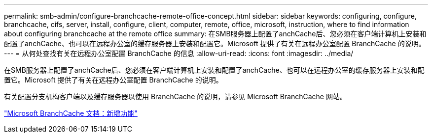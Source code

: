 ---
permalink: smb-admin/configure-branchcache-remote-office-concept.html 
sidebar: sidebar 
keywords: configuring, configure, branchcache, cifs, server, install, configure, client, computer, remote, office, microsoft, instruction, where to find information about configuring branchcache at the remote office 
summary: 在SMB服务器上配置了anchCache后、您必须在客户端计算机上安装和配置了anchCache、也可以在远程办公室的缓存服务器上安装和配置它。Microsoft 提供了有关在远程办公室配置 BranchCache 的说明。 
---
= 从何处查找有关在远程办公室配置 BranchCache 的信息
:allow-uri-read: 
:icons: font
:imagesdir: ../media/


[role="lead"]
在SMB服务器上配置了anchCache后、您必须在客户端计算机上安装和配置了anchCache、也可以在远程办公室的缓存服务器上安装和配置它。Microsoft 提供了有关在远程办公室配置 BranchCache 的说明。

有关配置分支机构客户端以及缓存服务器以使用 BranchCache 的说明，请参见 Microsoft BranchCache 网站。

http://technet.microsoft.com/EN-US/NETWORK/DD425028["Microsoft BranchCache 文档：新增功能"^]
